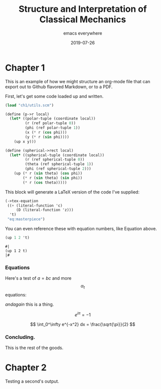 #+title: Structure and Interpretation of Classical Mechanics

#+subtitle: emacs everywhere
#+date: 2019-07-26

* Chapter 1

This is an example of how we might structure an org-mode file that can export
out to Github flavored Markdown, or to a PDF.

First, let's get some code loaded up and written.

#+begin_src scheme :results none
(load "ch1/utils.scm")

(define (p->r local)
  (let* ((polar-tuple (coordinate local))
         (r (ref polar-tuple 0))
         (phi (ref polar-tuple 1))
         (x (* r (cos phi)))
         (y (* r (sin phi))))
    (up x y)))

(define (spherical->rect local)
  (let* ((spherical-tuple (coordinate local))
         (r (ref spherical-tuple 0))
         (theta (ref spherical-tuple 1))
         (phi (ref spherical-tuple 2)))
    (up (* r (sin theta) (cos phi))
        (* r (sin theta) (sin phi))
        (* r (cos theta)))))
#+end_src

This block will generate a LaTeX version of the code I've supplied:

#+begin_src scheme :results value raw :exports both :cache yes
(->tex-equation
 ((+ (literal-function 'c)
     (D (literal-function 'z)))
  't)
 "eq:masterpiece")
#+end_src

#+RESULTS[b383d2f5d6c252ac04a5f44aaeaec678132b8449]:
\begin{equation}
c\left( t \right) + Dz\left( t \right)
\label{eq:masterpiece}
\end{equation}

You can even reference these with equation numbers, like Equation \eqref{eq:masterpiece} above.

#+begin_src scheme :results value :exports both
(up 1 2 't)
#+end_src

#+RESULTS:
: #|
: (up 1 2 t)
: |#

*** Equations

Here's a test of $a = bc$ and more $$ \alpha_t $$ equations:

$and again$ this is a thing.

\[
e^{i\pi} = -1
\]

\[
\int_0^\infty e^{-x^2} dx = \frac{\sqrt{\pi}}{2}
\]

*** Concluding.

This is the rest of the goods.

* Chapter 2

Testing a second's output.
